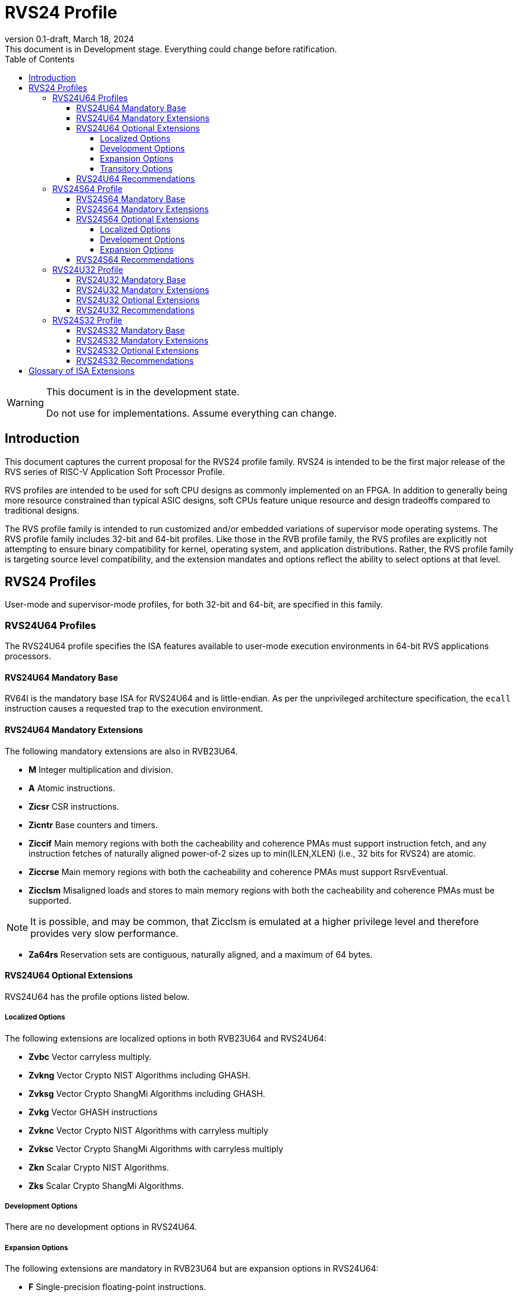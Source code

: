 [[riscv-doc-template]]
:description: Short, text description of spect…
:company: RISC-V
:revdate: March 18, 2024
:revnumber: 0.1-draft
:revremark: This document is in Development stage.  Everything could change before ratification.
:url-riscv: http://riscv.org
:doctype: book
:preface-title: Preamble
:colophon:
:appendix-caption: Appendix
:imagesdir: images
:title-logo-image: image:riscv-images/risc-v_logo.png[pdfwidth=3.25in,align=center]
// Settings:
:experimental:
:reproducible:
:WaveDromEditorApp: wavedrom-cli
:imagesoutdir: images
:icons: font
:lang: en
:listing-caption: Listing
:sectnums:
:sectnumlevels: 5
:toclevels: 5
:toc: left
:source-highlighter: pygments
ifdef::backend-pdf[]
:source-highlighter: coderay
endif::[]
:data-uri:
:hide-uri-scheme:
:stem: latexmath
:footnote:
:xrefstyle: short
:numbered:
:stem: latexmath
:le: &#8804;
:ge: &#8805;
:ne: &#8800;
:approx: &#8776;
:inf: &#8734;

:sectnums!:

= RVS24 Profile

//: This is the Preamble

[WARNING]
.This document is in the development state.
====
Do not use for implementations.  Assume everything can change.
====

== Introduction

This document captures the current proposal for the RVS24 profile
family. RVS24 is intended to be the first major release of the RVS
series of RISC-V Application Soft Processor Profile.

RVS profiles are intended to be used for soft CPU designs as commonly
implemented on an FPGA.  In addition to generally being more resource
constrained than typical ASIC designs, soft CPUs feature unique
resource and design tradeoffs compared to traditional designs.

The RVS profile family is intended to run customized and/or embedded
variations of supervisor mode operating systems.  The RVS profile
family includes 32-bit and 64-bit profiles.  Like those in the RVB
profile family, the RVS profiles are explicitly not attempting to
ensure binary compatibility for kernel, operating system, and
application distributions.  Rather, the RVS profile family is
targeting source level compatibility, and the extension mandates and
options reflect the ability to select options at that level.

== RVS24 Profiles

User-mode and supervisor-mode profiles, for both 32-bit and 64-bit,
are specified in this family.

=== RVS24U64 Profiles

The RVS24U64 profile specifies the ISA features available to user-mode
execution environments in 64-bit RVS applications processors.

==== RVS24U64 Mandatory Base

RV64I is the mandatory base ISA for RVS24U64 and is little-endian.  As
per the unprivileged architecture specification, the `ecall`
instruction causes a requested trap to the execution environment.

==== RVS24U64 Mandatory Extensions

The following mandatory extensions are also in RVB23U64.

- *M* Integer multiplication and division.
- *A* Atomic instructions.
- *Zicsr*  CSR instructions.
- *Zicntr* Base counters and timers.
- *Ziccif* Main memory regions with both the cacheability and
  coherence PMAs must support instruction fetch, and any instruction
  fetches of naturally aligned power-of-2 sizes up to min(ILEN,XLEN)
  (i.e., 32 bits for RVS24) are atomic.
- *Ziccrse* Main memory regions with both the cacheability and coherence PMAs must support RsrvEventual.
- *Zicclsm* Misaligned loads and stores to main memory regions with both the
  cacheability and coherence PMAs must be supported.

NOTE: It is possible, and may be common, that Zicclsm is emulated at a
higher privilege level and therefore provides very slow performance.

- *Za64rs* Reservation sets are contiguous, naturally aligned, and a
   maximum of 64 bytes.

==== RVS24U64 Optional Extensions

RVS24U64 has the profile options listed below.

===== Localized Options

The following extensions are localized options in both RVB23U64 and RVS24U64:

- *Zvbc* Vector carryless multiply.
- *Zvkng* Vector Crypto NIST Algorithms including GHASH.
- *Zvksg* Vector Crypto ShangMi Algorithms including GHASH.
- *Zvkg* Vector GHASH instructions
- *Zvknc* Vector Crypto NIST Algorithms with carryless multiply
- *Zvksc* Vector Crypto ShangMi Algorithms with carryless multiply
- *Zkn* Scalar Crypto NIST Algorithms.
- *Zks* Scalar Crypto ShangMi Algorithms.

===== Development Options

There are no development options in RVS24U64.

===== Expansion Options

The following extensions are mandatory in RVB23U64 but are expansion
options in RVS24U64:

- *F* Single-precision floating-point instructions.
- *D* Double-precision floating-point instructions.
- *C* Compressed Instructions.
- *Zihpm* Hardware performance counters.
- *Ziccamoa* Main memory regions with both the cacheability and coherence PMAs must support AMOArithmetic.
- *Zihintpause* Pause instruction.
- *Zba* Address computation.
- *Zbb* Basic bit manipulation.
- *Zbs* Single-bit instructions.
- *Zic64b* Cache blocks must be 64 bytes in size, naturally aligned in the
address space.
- *Zicbom* Cache-Block Management Operations.
- *Zicbop* Cache-Block Prefetch Operations.
- *Zicboz* Cache-Block Zero Operations.
- *Zkt* Data-independent execution time.
- *Zihintntl* Non-temporal locality hints.
- *Zicond* Conditional Zeroing instructions.
- *Zimop* Maybe Operations.
- *Zcmop* Compressed Maybe Operations.
- *Zcb* Additional 16b compressed instructions.
- *Zfa* Additional scalar FP instructions.
- *Zawrs* Wait on reservation set.

The following are development options in RVB23U64 but are expansion
options in RVS24U64:

- *Zabha* Byte and Halfword Atomic Memory Operations 
- *Zacas* Compare-and-swap
- *Ziccamoc* Main memory regions with both the cacheability and coherence PMAs
  must provide AMOCASQ level PMA support.
- *Zama16b* Misaligned loads, stores, and AMOs to main memory regions that do not cross a naturally aligned 16-byte boundary are atomic.

The following extensions are expansion options in both RVB23U64 and
RVS24U64:

- *Zfhmin* Half-Precision Floating-point transfer and convert.
- *V* Vector Extension.
- *Zvfhmin* Vector FP16 conversion instructions.
- *Zvbb* Vector bitmanip extension.
- *Zvkt* Vector data-independent execution time.
- *Zfh* Scalar Half-Precision Floating-Point (FP16).
- *Zbc* Scalar carryless multiply.
- *Zvfh* Vector half-precision floating-point (FP16).
- *Zfbfmin* Scalar BF16 FP conversions.
- *Zvfbfmin* Vector BF16 FP conversions.
- *Zvfbfwma* Vector BF16 widening mul-add.
- *Zvbc* Vector carryless multiply.

===== Transitory Options

There are no transitory options in RVS24U64.

==== RVS24U64 Recommendations

Implementations are strongly recommended to raise illegal-instruction
exceptions on attempts to execute unimplemented opcodes.

=== RVS24S64 Profile

The RVS24S64 profile specifies the ISA features available to a
supervisor-mode execution environment in 64-bit applications
processors.  RVS24S64 is based on privileged architecture version
1.13.

NOTE: Priv 1.13 is still being defined.

==== RVS24S64 Mandatory Base

RV64I is the mandatory base ISA for RVS24S64 and is little-endian.
The `ecall` instruction operates as per the unprivileged architecture
specification.  An `ecall` in user mode causes a contained trap to
supervisor mode.  An `ecall` in supervisor mode causes a requested
trap to the execution environment.

==== RVS24S64 Mandatory Extensions

The following unprivileged extensions are mandatory:

- The RVS24S64 mandatory unprivileged extensions include all the
mandatory unprivileged extensions in RVS24U64.

- *Zifencei*  Instruction-Fetch Fence.

NOTE: Zifencei is mandated as it is the only standard way to support
instruction-cache coherence in RVS24 application processors.  A new
instruction-cache coherence mechanism is under development
(tentatively named Zjid) which might be added as an option in the
future.

The following privileged extensions are mandatory, and are also
mandatory in RVB23S64.

- *Ss1p13*  Supervisor Architecture version 1.13.

NOTE: Ss1p13 supersedes Ss1p12 but is not yet ratified.

- *Svbare* The `satp` mode Bare must be supported.

- *Sv39* Page-Based 39-bit Virtual-Memory System.

- *Svade* Page-fault exceptions are raised when a page is accessed
   when A bit is clear, or written when D bit is clear.

- *Ssccptr* Main memory regions with both the cacheability and
   coherence PMAs must support hardware page-table reads.

- *Sstvecd* `stvec.MODE` must be capable of holding the value 0
  (Direct).  When `stvec.MODE=Direct`, `stvec.BASE` must be capable of
  holding any valid four-byte-aligned address.

- *Sstvala* stval must be written with the faulting virtual address
  for load, store, and instruction page-fault, access-fault, and
  misaligned exceptions, and for breakpoint exceptions other than
  those caused by execution of the EBREAK or C.EBREAK instructions.
  For illegal-instruction exceptions, stval must be written with the
  faulting instruction.

- *Sstc* supervisor-mode timer interrupts.

- *Ssu64xl* `sstatus.UXL` must be capable of holding the value 2
(i.e., UXLEN=64 must be supported).

If *Zihpm* is implemented, the following extensions are mandatory:

- *Sscounterenw* For any hpmcounter that is not read-only zero, the
   corresponding bit in scounteren must be writable.

- *Sscofpmf* Count Overflow and Mode-Based Filtering.

==== RVS24S64 Optional Extensions

RVS24S64 has the same unprivileged options as RVS24U64.

===== Localized Options

There are no privileged localized options in RVS24S64.

===== Development Options

There are no privileged development options in RVS24S64.

===== Expansion Options

The following extensions are mandatory in RVB23U64 but are expansion
options in RVS24U64:

- *Svnapot* NAPOT Translation Contiguity

- *Svpbmt* Page-Based Memory Types

- *Svinval* Fine-Grained Address-Translation Cache Invalidation

The following privileged expansion options in RVB23S64 are also
options in RVS24S64:

- *Ssnpm* Pointer masking, with `senvcfg.PME` supporting at minimum,
   settings PMLEN=0 and PMLEN=7.

- *H* The hypervisor extension.

When the hypervisor extension is implemented, the following are also mandatory:

- *Ssstateen* Supervisor-mode view of the state-enable extension.  The
   supervisor-mode (`sstateen0-3`) and hypervisor-mode (`hstateen0-3`)
   state-enable registers must be provided.

- *Shcounterenw* For any `hpmcounter` that is not read-only zero, the corresponding bit in `hcounteren` must be writable.

- *Shvstvala* `vstval` must be written in all cases described above for `stval`.

- *Shtvala* `htval` must be written with the faulting guest physical
   address in all circumstances permitted by the ISA.

- *Shvstvecd* `vstvec.MODE` must be capable of holding the value 0 (Direct).
  When `vstvec.MODE`=Direct, `vstvec.BASE` must be capable of holding
  any valid four-byte-aligned address.

- *Shvsatpa* All translation modes supported in `satp` must be supported in `vsatp`.

- *Shgatpa* For each supported virtual memory scheme SvNN supported in
  `satp`, the corresponding hgatp SvNNx4 mode must be supported.  The
  `hgatp` mode Bare must also be supported.

- If the hypervisor extension is implemented and pointer masking
  (Ssnpm) is supported then `henvcfg.PME` must support at minimum,
  settings PMLEN=0 and PMLEN=7.

The following privileged expansion options are also present in RVB23S64:

- *Sv48* Page-Based 48-bit Virtual-Memory System.

- *Sv57* Page-Based 57-bit Virtual-Memory System.

- *Svadu* Hardware A/D bit updates.

- *Zkr*  Entropy CSR.

- *Sdext* Debug triggers

- *Ssstrict* No non-conforming extensions are present.  Attempts to
   execute unimplemented opcodes or access unimplemented CSRs in the
   standard or reserved encoding spaces raises an illegal instruction
   exception that results in a contained trap to the supervisor-mode
   trap handler.

NOTE: Ssstrict does not prescribe behavior for the custom encoding
spaces or CSRs.

- *Svvptc* Transitions from invalid to valid PTEs will be visible in
   bounded time without an explicit SFENCE.

==== RVS24S64 Recommendations

- Implementations are strongly recommended to raise illegal-instruction
  exceptions when attempting to execute unimplemented opcodes.

=== RVS24U32 Profile

The RVS24U32 profile specifies the ISA features available to user-mode
execution environments in 32-bit RVS applications processors.

==== RVS24U32 Mandatory Base

RV32I is the mandatory base ISA for RVS24U32 and is little-endian.  As
per the unprivileged architecture specification, the `ecall`
instruction causes a requested trap to the execution environment.

==== RVS24U32 Mandatory Extensions

RVS24U32 has the same mandatory extensions as RVS24U64.

==== RVS24U32 Optional Extensions

RVS24U32 has the same optional extensions as RVS24U64.

==== RVS24U32 Recommendations

RVS24U32 has the same recommendations as RVS24U64.

=== RVS24S32 Profile

The RVS24S32 profile specifies the ISA features available to a
supervisor-mode execution environment in 32-bit applications
processors.  RVS24S32 is based on privileged architecture version
1.13.

NOTE: Priv 1.13 is still being defined.

==== RVS24S32 Mandatory Base

RV32I is the mandatory base ISA for RVS24S32 and is little-endian.
The `ecall` instruction operates as per the unprivileged architecture
specification.  An `ecall` in user mode causes a contained trap to
supervisor mode.  An `ecall` in supervisor mode causes a requested
trap to the execution environment.

==== RVS24S32 Mandatory Extensions

The following unprivileged extensions are mandatory:

- The RVS24S32 mandatory unprivileged extensions include all the
mandatory unprivileged extensions in RVS24U32.

- *Zifencei*  Instruction-Fetch Fence.

NOTE: Zifencei is mandated as it is the only standard way to support
instruction-cache coherence in RVS24 application processors.  A new
instruction-cache coherence mechanism is under development
(tentatively named Zjid) which might be added as an option in the
future.

The following privileged extensions are mandatory, and are also
mandatory in RVB23S32.

- *Ss1p13*  Supervisor Architecture version 1.13.

NOTE: Ss1p13 supersedes Ss1p12 but is not yet ratified.

- *Svbare* The `satp` mode Bare must be supported.

- *Sv32* Page-Based 32-bit Virtual-Memory System.

- *Svade* Page-fault exceptions are raised when a page is accessed
   when A bit is clear, or written when D bit is clear.

- *Ssccptr* Main memory regions with both the cacheability and
   coherence PMAs must support hardware page-table reads.

- *Sstvecd* `stvec.MODE` must be capable of holding the value 0
  (Direct).  When `stvec.MODE=Direct`, `stvec.BASE` must be capable of
  holding any valid four-byte-aligned address.

- *Sstvala* stval must be written with the faulting virtual address
  for load, store, and instruction page-fault, access-fault, and
  misaligned exceptions, and for breakpoint exceptions other than
  those caused by execution of the EBREAK or C.EBREAK instructions.
  For illegal-instruction exceptions, stval must be written with the
  faulting instruction.

- *Sstc* supervisor-mode timer interrupts.

- *Ssu32xl* `sstatus.UXL` must be capable of holding the value 1
(i.e., UXLEN=32 must be supported).

If *Zihpm* is implemented, the following extensions are mandatory:

- *Sscounterenw* For any hpmcounter that is not read-only zero, the
   corresponding bit in scounteren must be writable.

- *Sscofpmf* Count Overflow and Mode-Based Filtering.

NOTE: The mandatory extensions for RVS24S32 are the same as those for
RVS24S64 with the following exceptions: Sv32 and Ssu32xl are
mandatory; Sv39 and Sssu64xl are not mandatory nor available as
options.

==== RVS24S32 Optional Extensions

RVS24S32 has the same unprivileged options as RVS24U32.

RVS24S32 has the same privileged optional extensions as RVS24S64, with
the exception that Svpbmt, Sv48 and Sv57 are not available as options.

==== RVS24S32 Recommendations

RVS24S32 has the same recommendations as RVS24S64.

== Glossary of ISA Extensions

The following unprivileged ISA extensions are defined in Volume I
of the https://github.com/riscv/riscv-isa-manual[RISC-V Instruction Set Manual].

- M Extension for Integer Multiplication and Division
- A Extension for Atomic Memory Operations
- F Extension for Single-Precision Floating-Point
- D Extension for Double-Precision Floating-Point
- Q Extension for Quad-Precision Floating-Point
- C Extension for Compressed Instructions
- Zifencei Instruction-Fetch Synchronization Extension
- Zicsr Extension for Control and Status Register Access
- Zicntr Extension for Basic Performance Counters
- Zihpm Extension for Hardware Performance Counters
- Zihintpause Pause Hint Extension
- Zfh Extension for Half-Precision Floating-Point
- Zfhmin Minimal Extension for Half-Precision Floating-Point
- Zfinx Extension for Single-Precision Floating-Point in x-registers
- Zdinx Extension for Double-Precision Floating-Point in x-registers
- Zhinx Extension for Half-Precision Floating-Point in x-registers
- Zhinxmin Minimal Extension for Half-Precision Floating-Point in x-registers

The following privileged ISA extensions are defined in Volume II
of the https://github.com/riscv/riscv-isa-manual[RISC-V Instruction Set Manual].

- Sv32 Page-based Virtual Memory Extension, 32-bit
- Sv39 Page-based Virtual Memory Extension, 39-bit
- Sv48 Page-based Virtual Memory Extension, 48-bit
- Sv57 Page-based Virtual Memory Extension, 57-bit
- Svpbmt, Page-Based Memory Types
- Svnapot, NAPOT Translation Contiguity
- Svinval, Fine-Grained Address-Translation Cache Invalidation
- Hypervisor Extension
- Sm1p11, Machine Architecture v1.11
- Sm1p12, Machine Architecture v1.12
- Ss1p11, Supervisor Architecture v1.11
- Ss1p12, Supervisor Architecture v1.12
- Ss1p13, Supervisor Architecture v1.13

The following extensions have not yet been incorporated into the RISC-V
Instruction Set Manual; the hyperlinks lead to their separate specifications.

- https://github.com/riscv/riscv-bitmanip[Zba Address Computation Extension]
- https://github.com/riscv/riscv-bitmanip[Zbb Bit Manipulation Extension]
- https://github.com/riscv/riscv-bitmanip[Zbc Carryless Multiplication Extension]
- https://github.com/riscv/riscv-bitmanip[Zbs Single-Bit Manipulation Extension]
- https://github.com/riscv/riscv-crypto[Zbkb Extension for Bit Manipulation for Cryptography]
- https://github.com/riscv/riscv-crypto[Zbkc Extension for Carryless Multiplication for Cryptography]
- https://github.com/riscv/riscv-crypto[Zbkx Crossbar Permutation Extension]
- https://github.com/riscv/riscv-crypto[Zk Standard Scalar Cryptography Extension]
- https://github.com/riscv/riscv-crypto[Zkn NIST Cryptography Extension]
- https://github.com/riscv/riscv-crypto[Zknd AES Decryption Extension]
- https://github.com/riscv/riscv-crypto[Zkne AES Encryption Extension]
- https://github.com/riscv/riscv-crypto[Zknh SHA2 Hashing Extension]
- https://github.com/riscv/riscv-crypto[Zkr Entropy Source Extension]
- https://github.com/riscv/riscv-crypto[Zks ShangMi Cryptography Extension]
- https://github.com/riscv/riscv-crypto[Zksed SM4 Block Cypher Extension]
- https://github.com/riscv/riscv-crypto[Zksh SM3 Hashing Extension]
- https://github.com/riscv/riscv-crypto[Zkt Extension for Data-Independent Execution Latency]
- https://github.com/riscv/riscv-v-spec[V Extension for Vector Computation]
- https://github.com/riscv/riscv-v-spec[Zve32x Extension for Embedded Vector Computation (32-bit integer)]
- https://github.com/riscv/riscv-v-spec[Zve32f Extension for Embedded Vector Computation (32-bit integer, 32-bit FP)]
- https://github.com/riscv/riscv-v-spec[Zve32d Extension for Embedded Vector Computation (32-bit integer, 64-bit FP)]
- https://github.com/riscv/riscv-v-spec[Zve64x Extension for Embedded Vector Computation (64-bit integer)]
- https://github.com/riscv/riscv-v-spec[Zve64f Extension for Embedded Vector Computation (64-bit integer, 32-bit FP)]
- https://github.com/riscv/riscv-v-spec[Zve64d Extension for Embedded Vector Computation (64-bit integer, 64-bit FP)]
- https://github.com/riscv/riscv-CMOs[Zicbom Extension for Cache-Block Management]
- https://github.com/riscv/riscv-CMOs[Zicbop Extension for Cache-Block Prefetching]
- https://github.com/riscv/riscv-CMOs[Zicboz Extension for Cache-Block Zeroing]
- https://github.com/riscv/riscv-time-compare[Sstc Extension for Supervisor-mode Timer Interrupts]
- https://github.com/riscv/riscv-count-overflow[Sscofpmf Extension for Count Overflow and Mode-Based Filtering]
- https://github.com/riscv/riscv-state-enable[Smstateen Extension for State-enable]
- https://github.com/riscv/riscv-svvptc[Svvptc Eliding Memory-management Fences on setting PTE valid]
- https://github.com/riscv/riscv-zacas[Zacas Extension for Atomic Compare-and-Swap (CAS) instructions]
- https://github.com/riscv/riscv-zabha[Zabha Extension for Byte and Halfword Atomic Memory Operations]

- *Ziccif*: Main memory supports instruction fetch with atomicity requirement
- *Ziccrse*: Main memory supports forward progress on LR/SC sequences
- *Ziccamoa*: Main memory supports all atomics in A
- *Ziccamoc* Main memory supports atomics in Zacas
- *Zicclsm*: Main memory supports misaligned loads/stores
- *Za64rs*: Reservation set size of at most 64 bytes
- *Za128rs*: Reservation set size of at most 128 bytes
- *Zic64b*: Cache block size isf 64 bytes
- *Svbare*: Bare mode virtual-memory translation supported
- *Svade*: Raise exceptions on improper A/D bits
- *Ssccptr*: Main memory supports page table reads
- *Sscounterenw*: Support writeable enables for any supported counter
- *Sstvecd*: `stvec` supports Direct mode
- *Sstvala*: `stval` provides all needed values
- *Ssu64xl*: UXLEN=64 must be supported
- *Ssstateen*: Supervisor-mode view of the state-enable extension
- *Shcounterenw*: Support writeable enables for any supported counter
- *Shvstvala*:  `vstval` provides all needed values
- *Shtvala*:  `htval` provides all needed values
- *Shvstvecd*: `vstvec` supports Direct mode
- *Shvsatpa*: `vsatp` supports all modes supported by `satp`
- *Shgatpa*: SvNNx4 mode supported for all modes supported by `satp`, as well as Bare

